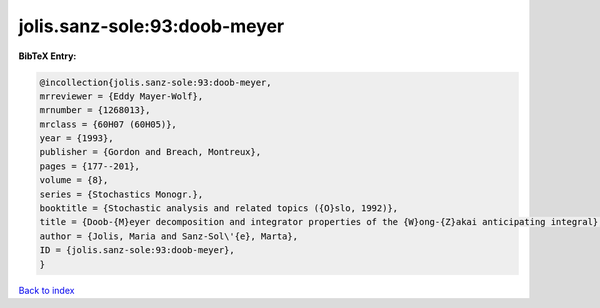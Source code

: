 jolis.sanz-sole:93:doob-meyer
=============================

.. :cite:t:`jolis.sanz-sole:93:doob-meyer`

.. bibliography:: ../../All.bib

**BibTeX Entry:**

.. code-block:: bibtex

   @incollection{jolis.sanz-sole:93:doob-meyer,
   mrreviewer = {Eddy Mayer-Wolf},
   mrnumber = {1268013},
   mrclass = {60H07 (60H05)},
   year = {1993},
   publisher = {Gordon and Breach, Montreux},
   pages = {177--201},
   volume = {8},
   series = {Stochastics Monogr.},
   booktitle = {Stochastic analysis and related topics ({O}slo, 1992)},
   title = {Doob-{M}eyer decomposition and integrator properties of the {W}ong-{Z}akai anticipating integral},
   author = {Jolis, Maria and Sanz-Sol\'{e}, Marta},
   ID = {jolis.sanz-sole:93:doob-meyer},
   }

`Back to index <../index>`_
